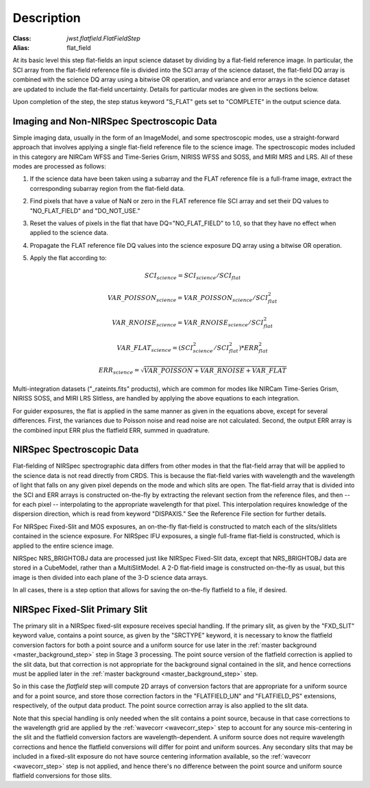 Description
===========

:Class: `jwst.flatfield.FlatFieldStep`
:Alias: flat_field

At its basic level this step flat-fields an input science dataset by dividing
by a flat-field reference image. In particular, the SCI array from the
flat-field reference file is divided into the SCI array of the
science dataset, the flat-field DQ array is combined with the science DQ
array using a bitwise OR operation, and variance and error arrays in the
science dataset are updated to include the flat-field uncertainty.
Details for particular modes are given in the sections below.

Upon completion of the step, the step status keyword "S_FLAT" gets set
to "COMPLETE" in the output science data.

Imaging and Non-NIRSpec Spectroscopic Data
------------------------------------------
Simple imaging data, usually in the form of an ImageModel, and some
spectroscopic modes, use a straight-forward approach that involves applying
a single flat-field reference file to the science image. The spectroscopic
modes included in this category are NIRCam WFSS and Time-Series Grism,
NIRISS WFSS and SOSS, and MIRI MRS and LRS. All of these modes are processed
as follows:

#. If the science data have been taken using a subarray and the FLAT
   reference file is a full-frame image, extract the corresponding subarray
   region from the flat-field data.

#. Find pixels that have a value of NaN or zero in the FLAT reference file
   SCI array and set their DQ values to "NO_FLAT_FIELD" and "DO_NOT_USE."

#. Reset the values of pixels in the flat that have DQ="NO_FLAT_FIELD" to
   1.0, so that they have no effect when applied to the science data.

#. Propagate the FLAT reference file DQ values into the science exposure
   DQ array using a bitwise OR operation.

#. Apply the flat according to:

   .. math::
      SCI_{science} = SCI_{science} / SCI_{flat}

   .. math::
      VAR\_POISSON_{science} = VAR\_POISSON_{science} / SCI_{flat}^2

   .. math::
      VAR\_RNOISE_{science} = VAR\_RNOISE_{science} / SCI_{flat}^2

   .. math::
      VAR\_FLAT_{science} = ( SCI_{science}^{2} / SCI_{flat}^{2} ) * ERR_{flat}^{2}

   .. math::
      ERR_{science} = \sqrt{VAR\_POISSON + VAR\_RNOISE + VAR\_FLAT}

Multi-integration datasets ("_rateints.fits" products), which are common
for modes like NIRCam Time-Series Grism, NIRISS SOSS, and MIRI LRS Slitless,
are handled by applying the above equations to each integration.

For guider exposures, the flat is applied in the same manner as given
in the equations above, except for several differences.  First, the variances
due to Poisson noise and read noise are not calculated.  Second, the output
ERR array is the combined input ERR plus the flatfield ERR, summed in
quadrature.

NIRSpec Spectroscopic Data
--------------------------
Flat-fielding of NIRSpec spectrographic data differs from other modes
in that the flat-field array that will be applied to the science data
is not read directly from CRDS.  This is because the flat-field varies with
wavelength and the wavelength of light that falls on any given pixel
depends on the mode and which slits are open.  The flat-field array
that is divided into the SCI and ERR arrays is constructed on-the-fly
by extracting the relevant section from the reference files, and then --
for each pixel -- interpolating to the appropriate wavelength for that
pixel.  This interpolation requires knowledge of the dispersion direction,
which is read from keyword "DISPAXIS."  See the Reference File section for
further details.

For NIRSpec Fixed-Slit and MOS exposures, an on-the-fly flat-field is
constructed to match each of the slits/slitlets contained in the science
exposure. For NIRSpec IFU exposures, a single full-frame flat-field is
constructed, which is applied to the entire science image.

NIRSpec NRS_BRIGHTOBJ data are processed just like NIRSpec Fixed-Slit
data, except that NRS_BRIGHTOBJ data are stored in a CubeModel,
rather than a MultiSlitModel.  A 2-D flat-field image is constructed
on-the-fly as usual, but this image is then divided into each plane of
the 3-D science data arrays.

In all cases, there is a step option that allows for saving the
on-the-fly flatfield to a file, if desired.

NIRSpec Fixed-Slit Primary Slit
-------------------------------
The primary slit in a NIRSpec fixed-slit exposure receives special handling.
If the primary slit, as given by the "FXD_SLIT" keyword value, contains a
point source, as given by the "SRCTYPE" keyword, it is necessary to know the
flatfield conversion factors for both a point source and a uniform source
for use later in the :ref:`master background <master_background_step>` step
in Stage 3 processing. The point source version of the flatfield correction
is applied to the slit data, but that correction is not appropriate for the
background signal contained in the slit, and hence corrections must be
applied later in the :ref:`master background <master_background_step>` step.

So in this case the `flatfield` step will compute 2D arrays of conversion
factors that are appropriate for a uniform source and for a point source,
and store those correction factors in the "FLATFIELD_UN" and "FLATFIELD_PS"
extensions, respectively, of the output data product. The point source
correction array is also applied to the slit data.

Note that this special handling is only needed when the slit contains a
point source, because in that case corrections to the wavelength grid are
applied by the :ref:`wavecorr <wavecorr_step>` step to account for any
source mis-centering in the slit and the flatfield conversion factors are
wavelength-dependent. A uniform source does not require wavelength corrections
and hence the flatfield conversions will differ for point and uniform
sources. Any secondary slits that may be included in a fixed-slit exposure
do not have source centering information available, so the
:ref:`wavecorr <wavecorr_step>` step is not applied, and hence there's no
difference between the point source and uniform source flatfield
conversions for those slits.

